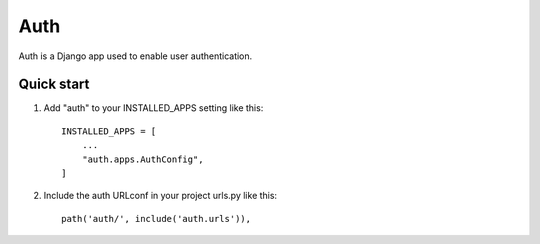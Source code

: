 =====
Auth
=====

Auth is a Django app used to enable user authentication.


Quick start
-----------

1. Add "auth" to your INSTALLED_APPS setting like this::

    INSTALLED_APPS = [
        ...
        "auth.apps.AuthConfig",
    ]

2. Include the auth URLconf in your project urls.py like this::

    path('auth/', include('auth.urls')),


